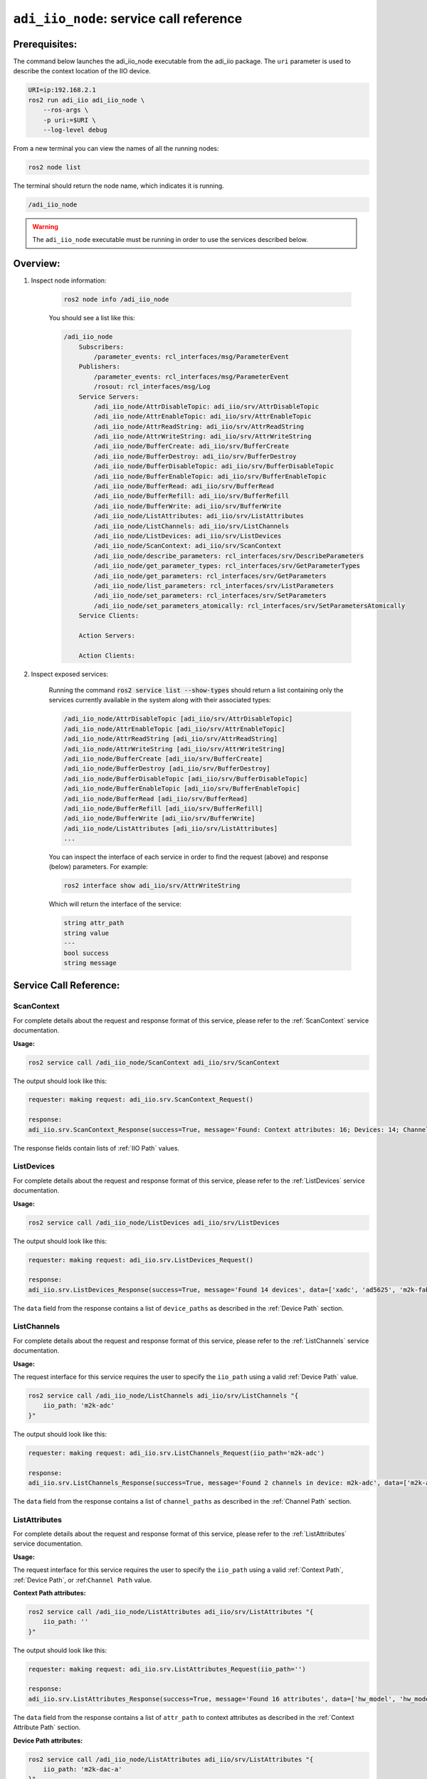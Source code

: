 .. _Service Call Reference:

================================================================================
``adi_iio_node``: service call reference
================================================================================

Prerequisites:
================================================================================

The command below launches the adi_iio_node executable from the adi_iio package.
The ``uri`` parameter is used to describe the context location of the IIO device.

.. code-block:: shell

    URI=ip:192.168.2.1
    ros2 run adi_iio adi_iio_node \
        --ros-args \
        -p uri:=$URI \
        --log-level debug

From a new terminal you can view the names of all the running nodes:

.. code-block:: shell

    ros2 node list

The terminal should return the node name, which indicates it is running.

.. code-block:: shell

    /adi_iio_node

.. warning::

    The ``adi_iio_node`` executable must be running in order to use the services
    described below.

Overview:
================================================================================

#. Inspect node information:

    .. code-block:: shell

        ros2 node info /adi_iio_node

    You should see a list like this:

    .. code-block:: shell

        /adi_iio_node
            Subscribers:
                /parameter_events: rcl_interfaces/msg/ParameterEvent
            Publishers:
                /parameter_events: rcl_interfaces/msg/ParameterEvent
                /rosout: rcl_interfaces/msg/Log
            Service Servers:
                /adi_iio_node/AttrDisableTopic: adi_iio/srv/AttrDisableTopic
                /adi_iio_node/AttrEnableTopic: adi_iio/srv/AttrEnableTopic
                /adi_iio_node/AttrReadString: adi_iio/srv/AttrReadString
                /adi_iio_node/AttrWriteString: adi_iio/srv/AttrWriteString
                /adi_iio_node/BufferCreate: adi_iio/srv/BufferCreate
                /adi_iio_node/BufferDestroy: adi_iio/srv/BufferDestroy
                /adi_iio_node/BufferDisableTopic: adi_iio/srv/BufferDisableTopic
                /adi_iio_node/BufferEnableTopic: adi_iio/srv/BufferEnableTopic
                /adi_iio_node/BufferRead: adi_iio/srv/BufferRead
                /adi_iio_node/BufferRefill: adi_iio/srv/BufferRefill
                /adi_iio_node/BufferWrite: adi_iio/srv/BufferWrite
                /adi_iio_node/ListAttributes: adi_iio/srv/ListAttributes
                /adi_iio_node/ListChannels: adi_iio/srv/ListChannels
                /adi_iio_node/ListDevices: adi_iio/srv/ListDevices
                /adi_iio_node/ScanContext: adi_iio/srv/ScanContext
                /adi_iio_node/describe_parameters: rcl_interfaces/srv/DescribeParameters
                /adi_iio_node/get_parameter_types: rcl_interfaces/srv/GetParameterTypes
                /adi_iio_node/get_parameters: rcl_interfaces/srv/GetParameters
                /adi_iio_node/list_parameters: rcl_interfaces/srv/ListParameters
                /adi_iio_node/set_parameters: rcl_interfaces/srv/SetParameters
                /adi_iio_node/set_parameters_atomically: rcl_interfaces/srv/SetParametersAtomically
            Service Clients:

            Action Servers:

            Action Clients:

#. Inspect exposed services:


    Running the command :code:`ros2 service list --show-types` should return a list
    containing only the services currently available in the system along with their
    associated types:

    .. code-block:: shell

        /adi_iio_node/AttrDisableTopic [adi_iio/srv/AttrDisableTopic]
        /adi_iio_node/AttrEnableTopic [adi_iio/srv/AttrEnableTopic]
        /adi_iio_node/AttrReadString [adi_iio/srv/AttrReadString]
        /adi_iio_node/AttrWriteString [adi_iio/srv/AttrWriteString]
        /adi_iio_node/BufferCreate [adi_iio/srv/BufferCreate]
        /adi_iio_node/BufferDestroy [adi_iio/srv/BufferDestroy]
        /adi_iio_node/BufferDisableTopic [adi_iio/srv/BufferDisableTopic]
        /adi_iio_node/BufferEnableTopic [adi_iio/srv/BufferEnableTopic]
        /adi_iio_node/BufferRead [adi_iio/srv/BufferRead]
        /adi_iio_node/BufferRefill [adi_iio/srv/BufferRefill]
        /adi_iio_node/BufferWrite [adi_iio/srv/BufferWrite]
        /adi_iio_node/ListAttributes [adi_iio/srv/ListAttributes]
        ...


    You can inspect the interface of each service in order to find the request
    (above) and response (below) parameters. For example:

    .. code-block:: shell

        ros2 interface show adi_iio/srv/AttrWriteString

    Which will return the interface of the service:

    .. code-block:: shell

        string attr_path
        string value
        ---
        bool success
        string message


Service Call Reference:
================================================================================


ScanContext
--------------------------------------------------------------------------------

For complete details about the request and response format of this service,
please refer to the :ref:`ScanContext` service documentation.

**Usage:**

.. code-block:: shell

    ros2 service call /adi_iio_node/ScanContext adi_iio/srv/ScanContext

The output should look like this:

.. code-block:: shell

    requester: making request: adi_iio.srv.ScanContext_Request()

    response:
    adi_iio.srv.ScanContext_Response(success=True, message='Found: Context attributes: 16; Devices: 14; Channels: 98; Device attributes: 54; Channel attributes: 372; ', devices=['xadc', 'ad5625', 'm2k-fabric', 'm2k-adc-trigger', 'ad9963', 'm2k-adc', 'ad5627', 'pll', 'm2k-dds', 'm2k-dac-a', 'm2k-dac-b', 'm2k-logic-analyzer', 'm2k-logic-analyzer-tx', 'm2k-logic-analyzer-rx'], channels=['xadc/input_voltage5', 'xadc/input_voltage0', 'xadc/input_voltage4', 'xadc/input_temp0', ....)

The response fields contain lists of :ref:`IIO Path` values.


ListDevices
--------------------------------------------------------------------------------

For complete details about the request and response format of this service,
please refer to the :ref:`ListDevices` service documentation.

**Usage:**

.. code-block:: shell

    ros2 service call /adi_iio_node/ListDevices adi_iio/srv/ListDevices

The output should look like this:

.. code-block:: shell

    requester: making request: adi_iio.srv.ListDevices_Request()

    response:
    adi_iio.srv.ListDevices_Response(success=True, message='Found 14 devices', data=['xadc', 'ad5625', 'm2k-fabric', 'm2k-adc-trigger', 'ad9963', 'm2k-adc', 'ad5627', 'pll', 'm2k-dds', 'm2k-dac-a', 'm2k-dac-b', 'm2k-logic-analyzer', 'm2k-logic-analyzer-tx', 'm2k-logic-analyzer-rx'])

The ``data`` field from the response contains a list of ``device_paths`` as
described in the :ref:`Device Path` section.


ListChannels
--------------------------------------------------------------------------------

For complete details about the request and response format of this service,
please refer to the :ref:`ListChannels` service documentation.

**Usage:**

The request interface for this service requires the user to specify the
``iio_path`` using a valid :ref:`Device Path` value.

.. code-block:: shell

    ros2 service call /adi_iio_node/ListChannels adi_iio/srv/ListChannels "{
        iio_path: 'm2k-adc'
    }"

The output should look like this:

.. code-block:: shell

    requester: making request: adi_iio.srv.ListChannels_Request(iio_path='m2k-adc')

    response:
    adi_iio.srv.ListChannels_Response(success=True, message='Found 2 channels in device: m2k-adc', data=['m2k-adc/input_voltage0', 'm2k-adc/input_voltage1'])

The ``data`` field from the response contains a list of ``channel_paths`` as
described in the :ref:`Channel Path` section.


ListAttributes
--------------------------------------------------------------------------------

For complete details about the request and response format of this service,
please refer to the :ref:`ListAttributes` service documentation.

**Usage:**

The request interface for this service requires the user to specify the
``iio_path`` using a valid :ref:`Context Path`, :ref:`Device Path`, or
:ref:``Channel Path`` value.

**Context Path attributes:**

.. code-block:: shell

    ros2 service call /adi_iio_node/ListAttributes adi_iio/srv/ListAttributes "{
        iio_path: ''
    }"

The output should look like this:

.. code-block:: shell

    requester: making request: adi_iio.srv.ListAttributes_Request(iio_path='')

    response:
    adi_iio.srv.ListAttributes_Response(success=True, message='Found 16 attributes', data=['hw_model', 'hw_model_variant', 'hw_serial', 'fw_version', 'cal,offset_pos_dac', 'cal,gain_pos_dac', 'cal,offset_pos_adc', 'cal,gain_pos_adc', 'cal,offset_neg_dac', 'cal,gain_neg_dac', 'cal,offset_neg_adc', 'cal,gain_neg_adc', 'cal,temp_lut', 'local,kernel', 'uri', 'ip,ip-addr'])

The ``data`` field from the response contains a list of ``attr_path`` to
context attributes as described in the :ref:`Context Attribute Path` section.

**Device Path attributes:**

.. code-block:: shell

    ros2 service call /adi_iio_node/ListAttributes adi_iio/srv/ListAttributes "{
        iio_path: 'm2k-dac-a'
    }"

The output should look like this:

.. code-block:: shell

    requester: making request: adi_iio.srv.ListAttributes_Request(iio_path='m2k-dac-a')

    response:
    adi_iio.srv.ListAttributes_Response(success=True, message='Found 11 attributes in device: m2k-dac-a', data=['m2k-dac-a/auto_rearm_trigger', 'm2k-dac-a/calibscale', 'm2k-dac-a/dma_sync', 'm2k-dac-a/dma_sync_start', 'm2k-dac-a/oversampling_ratio', 'm2k-dac-a/sampling_frequency', 'm2k-dac-a/sampling_frequency_available', 'm2k-dac-a/trigger_condition', 'm2k-dac-a/trigger_condition_available', 'm2k-dac-a/trigger_src', 'm2k-dac-a/trigger_src_available'])

The ``data`` field from the response contains a list of ``attr_path`` to
device attributes as described in the :ref:`Device Attribute Path` section.


**Channel Path attributes:**

.. code-block:: shell

    ros2 service call /adi_iio_node/ListAttributes adi_iio/srv/ListAttributes "{
        iio_path: 'm2k-dac-a/output_voltage0'
    }"

The output should look like this:

.. code-block:: shell

    requester: making request: adi_iio.srv.ListAttributes_Request(iio_path='m2k-dac-a/output_voltage0')

    response:
    adi_iio.srv.ListAttributes_Response(success=True, message='Found 5 attributes in channel: output_voltage0', data=['m2k-dac-a/output_voltage0/raw', 'm2k-dac-a/output_voltage0/raw_enable', 'm2k-dac-a/output_voltage0/raw_enable_available', 'm2k-dac-a/output_voltage0/trigger_status', 'm2k-dac-a/output_voltage0/trigger_status_available'])

The ``data`` field from the response contains a list of ``attr_path`` to
channel attributes as described in the :ref:`Channel Attribute Path` section.


AttrEnableTopic
--------------------------------------------------------------------------------

For complete details about the request and response format of this service,
please refer to the :ref:`AttrEnableTopic` service documentation.

**Usage:**

.. code-block:: shell

    ros2 service call /adi_iio_node/AttrEnableTopic adi_iio/srv/AttrEnableTopic "{
        attr_path: xadc/input_temp0/raw
    }"

The output should look like this:

.. code-block:: shell

    requester: making request: adi_iio.srv.AttrEnableTopic_Request(attr_path='xadc/input_temp0/raw', topic_name='', loop_rate=1, type=0)

    response:
    adi_iio.srv.AttrEnableTopic_Response(success=True, message='Success')


.. note::

    Running the command ``ros2 topic list`` should show the new topics created:
    ``/xadc/input_temp0/raw/read`` and ``/xadc/input_temp0/raw/write``. Since
    this example uses an input channel,  we can monitor the topic using the
    command ``ros2 topic echo /xadc/input_temp0/raw/read``.

.. note::

    **Control the data type of the topic:**

    .. code-block:: shell

        ros2 service call /adi_iio_node/AttrEnableTopic adi_iio/srv/AttrEnableTopic "{
            attr_path: xadc/input_temp0/raw,
            type: 1
        }"

    **Control the loop rate of the topic:**

    .. code-block:: shell

        ros2 service call /adi_iio_node/AttrEnableTopic adi_iio/srv/AttrEnableTopic "{
            attr_path: xadc/input_temp0/raw,
            loop_rate: 10
        }"


AttrDisableTopic
--------------------------------------------------------------------------------

For complete details about the request and response format of this service,
please refer to the :ref:`AttrDisableTopic` service documentation.

**Usage:**

.. code-block:: shell

    ros2 service call /adi_iio_node/AttrDisableTopic adi_iio/srv/AttrDisableTopic "{
        topic_name: xadc/input_temp0/raw
    }"

The output should look like this:

.. code-block:: shell

    requester: making request: adi_iio.srv.AttrDisableTopic_Request(topic_name='xadc/input_temp0/raw', type=0)

    response:
    adi_iio.srv.AttrDisableTopic_Response(success=True, message='Success')


AttrReadString
--------------------------------------------------------------------------------

For complete details about the request and response format of this service,
please refer to the :ref:`AttrReadString` service documentation.

**Usage:**

.. code-block:: shell

    ros2 service call /adi_iio_node/AttrReadString adi_iio/srv/AttrReadString "{
        attr_path:  xadc/input_temp0/raw
    }"

The output should look like this:

.. code-block:: shell

    requester: making request: adi_iio.srv.AttrReadString_Request(attr_path='xadc/input_temp0/raw')

    response:
    adi_iio.srv.AttrReadString_Response(success=True, message='2690')


AttrWriteString
--------------------------------------------------------------------------------

For complete details about the request and response format of this service,
please refer to the :ref:`AttrWriteString` service documentation.

**Usage:**

.. code-block:: shell

    ros2 service call /adi_iio_node/AttrWriteString adi_iio/srv/AttrWriteString "{
        attr_path: m2k-dac-a/voltage0/raw,
        value: 123
    }"

The output should look like this:

.. code-block:: shell

    requester: making request: adi_iio.srv.AttrWriteString_Request(attr_path='m2k-dac-a/voltage0/raw', value='123')

    response:
    adi_iio.srv.AttrWriteString_Response(success=True, message='123')


BufferCreate
--------------------------------------------------------------------------------

For complete details about the request and response format of this service,
please refer to the :ref:`BufferCreate` service documentation.

**Usage:**

.. code-block:: shell

    # Device has 2 inpus channels
    ros2 service call /adi_iio_node/BufferCreate adi_iio/srv/BufferCreate "{
        device_path: 'm2k-adc',
        channels: ['voltage0', 'voltage1'],
        samples_count: 8,
    }"

    # Alternatively, you can explicitly specify the channel direction
    ros2 service call /adi_iio_node/BufferCreate adi_iio/srv/BufferCreate "{
        device_path: 'm2k-adc',
        channels: ['input_voltage0', 'input_voltage1'],
        samples_count: 8,
    }"

The output should look like this:

.. code-block:: shell

    requester: making request: adi_iio.srv.BufferCreate_Request(device_path='m2k-adc', channels=['voltage0', 'voltage1'], samples_count=8)

    response:
    adi_iio.srv.BufferCreate_Response(success=True, message='Success', layout=std_msgs.msg.MultiArrayLayout(dim=[std_msgs.msg.MultiArrayDimension(label='samples', size=8, stride=16), std_msgs.msg.MultiArrayDimension(label='channels', size=2, stride=2)], data_offset=0))


BufferDestroy
--------------------------------------------------------------------------------

For complete details about the request and response format of this service,
please refer to the :ref:`BufferDestroy` service documentation.

**Usage:**

.. code-block:: shell

    ros2 service call /adi_iio_node/BufferDestroy adi_iio/srv/BufferDestroy "{
        device_path: 'm2k-adc'
    }"

The output should look like this:

.. code-block:: shell

    requester: making request: adi_iio.srv.BufferDestroy_Request(device_path='m2k-adc')

    response:
    adi_iio.srv.BufferDestroy_Response(success=True, message='Success')


BufferDisableTopic
--------------------------------------------------------------------------------

For complete details about the request and response format of this service,
please refer to the :ref:`BufferDisableTopic` service documentation.

**Usage:**

.. code-block:: shell

    ros2 service call /adi_iio_node/BufferDisableTopic adi_iio/srv/BufferDisableTopic "{
        device_path: 'm2k-adc',
    }"

The output should look like this:

.. code-block:: shell

    requester: making request: adi_iio.srv.BufferDisableTopic_Request(device_path='m2k-adc')

    response:
    adi_iio.srv.BufferDisableTopic_Response(success=True, message='Success')


BufferEnableTopic
--------------------------------------------------------------------------------

For complete details about the request and response format of this service,
please refer to the :ref:`BufferEnableTopic` service documentation.

**Usage:**

.. code-block:: shell

    ros2 service call /adi_iio_node/BufferEnableTopic adi_iio/srv/BufferEnableTopic "{
        device_path: 'm2k-adc',
        topic_name: 'm2k-adc'
    }"

The output should look like this:

.. code-block:: shell

    requester: making request: adi_iio.srv.BufferEnableTopic_Request(device_path='m2k-adc', topic_name='m2k-adc')

    response:
    adi_iio.srv.BufferEnableTopic_Response(success=True, message='Success')


.. note::

    The ``BufferEnableTopic`` service is used to stream the buffer data to a topic.
    For this, you need to create a buffer using the ``BufferCreate`` service first.


BufferRead
--------------------------------------------------------------------------------

For complete details about the request and response format of this service,
please refer to the :ref:`BufferRead` service documentation.

**Usage:**

.. code-block:: shell

    ros2 service call /adi_iio_node/BufferRead adi_iio/srv/BufferRead "{
        device_path: 'm2k-adc',
        channels: ['voltage0', 'voltage1'],
        samples_count: 8
    }"

The output should look like this:

.. code-block:: shell

    requester: making request: adi_iio.srv.BufferRead_Request(device_path='m2k-adc', channels=['voltage0', 'voltage1'], samples_count=8)

    response:
    adi_iio.srv.BufferRead_Response(success=True, message='Success', buffer=std_msgs.msg.Int32MultiArray(layout=std_msgs.msg.MultiArrayLayout(dim=[std_msgs.msg.MultiArrayDimension(label='samples', size=8, stride=16), std_msgs.msg.MultiArrayDimension(label='channels', size=2, stride=2)], data_offset=0), data=[61, -65, 60, -65, 61, -65, 60, -65, 61, -64, 62, -64, 61, -66, 60, -66]))


BufferRefill
--------------------------------------------------------------------------------

For complete details about the request and response format of this service,
please refer to the :ref:`BufferRefill` service documentation.

**Usage:**

.. code-block:: shell

    ros2 service call /adi_iio_node/BufferRefill adi_iio/srv/BufferRefill "{
        device_path: 'm2k-adc'
    }"

The output should look like this:

.. code-block:: shell

    requester: making request: adi_iio.srv.BufferRefill_Request(device_path='m2k-adc')

    response:
    adi_iio.srv.BufferRefill_Response(success=True, message='Success', buffer=std_msgs.msg.Int32MultiArray(layout=std_msgs.msg.MultiArrayLayout(dim=[std_msgs.msg.MultiArrayDimension(label='samples', size=8, stride=16), std_msgs.msg.MultiArrayDimension(label='channels', size=2, stride=2)], data_offset=0), data=[61, -65, 61, -64, 62, -66, 62, -66, 62, -65, 60, -65, 60, -65, 61, -63]))

.. note::

    The ``BufferRefill`` service is used to refill the buffer with new data.
    For this, you need to create a buffer using the ``BufferCreate`` service first.


BufferWrite
--------------------------------------------------------------------------------

For complete details about the request and response format of this service,
please refer to the :ref:`BufferWrite` service documentation.

**Usage:**

.. code-block:: shell

    ros2 service call /adi_iio_node/BufferWrite adi_iio/srv/BufferWrite "{
        device_path: m2k-dac-a,
        channels: ['voltage0'],
        cyclic: 0,
        buffer: {
            layout: {
                dim: [
                    {
                    label: "samples",
                    size: 4,
                    stride: 4
                    },
                    {
                        label: "channels",
                        size: 1,
                        stride: 1
                    }
                ],
                data_offset: 0
            },
            data: [ 12345, 12345, 12345, 12345 ]
        }
    }"

The output should look like this:

.. code-block:: shell

    requester: making request: adi_iio.srv.BufferWrite_Request(device_path='m2k-dac-a', channels=['voltage0'], buffer=std_msgs.msg.Int32MultiArray(layout=std_msgs.msg.MultiArrayLayout(dim=[std_msgs.msg.MultiArrayDimension(label='samples', size=4, stride=4), std_msgs.msg.MultiArrayDimension(label='channels', size=1, stride=1)], data_offset=0), data=[12345, 12345, 12345, 12345]), cyclic=False)

    response:
    adi_iio.srv.BufferWrite_Response(success=True, message='Success')
